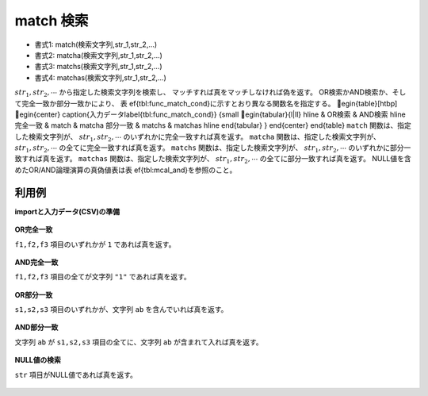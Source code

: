 match 検索
----------------

* 書式1: match(検索文字列,str_1,str_2,...) 
* 書式2: matcha(検索文字列,str_1,str_2,...) 
* 書式3: matchs(検索文字列,str_1,str_2,...) 
* 書式4: matchas(検索文字列,str_1,str_2,...) 


:math:`str_1,str_2,\cdots` から指定した検索文字列を検索し、
マッチすれば真をマッチしなければ偽を返す。
OR検索かAND検索か、そして完全一致か部分一致かにより、
表ef{tbl:func_match_cond}に示すとおり異なる関数名を指定する。
egin{table}[htbp]
egin{center}
\caption{入力データ\label{tbl:func_match_cond}}
{\small
egin{tabular}{l|ll}
\hline
& OR検索 & AND検索 \
\hline
完全一致 & match  & matcha  \
部分一致 & matchs & matchas \
\hline
\end{tabular}
}
\end{center}
\end{table}
``match`` 関数は、指定した検索文字列が、 :math:`str_1,str_2,\cdots` のいずれかに完全一致すれば真を返す。
``matcha`` 関数は、指定した検索文字列が、 :math:`str_1,str_2,\cdots` の全てに完全一致すれば真を返す。
``matchs`` 関数は、指定した検索文字列が、 :math:`str_1,str_2,\cdots` のいずれかに部分一致すれば真を返す。
``matchas`` 関数は、指定した検索文字列が、 :math:`str_1,str_2,\cdots` の全てに部分一致すれば真を返す。
NULL値を含めたOR/AND論理演算の真偽値表は表ef{tbl:mcal_and}を参照のこと。


利用例
''''''''''''

**importと入力データ(CSV)の準備**

  .. code-block:: python
    :linenos:

    import nysol.mcmd as nm

    with open('dat1.csv','w') as f:
      f.write(
    '''id,f1,f2,f3
    1,1,1,1
    2,1,0,1
    3,,,
    4,1,,1
    ''')

    with open('dat2.csv','w') as f:
      f.write(
    '''id,s1,s2,s3
    1,ab,abx,x
    2,abc,xaby,xxab
    3,,,
    4,#ac,x,x
    ''')


**OR完全一致**

``f1,f2,f3`` 項目のいずれかが ``1`` であれば真を返す。

  .. code-block:: python
    :linenos:

    nm.mcal(c='match("1",$s{f1},$s{f2},$s{f3})', a='rsl', i="dat1.csv", o="rsl1.csv").run()
    ### rsl1.csv の内容
    # id,f1,f2,f3,rsl
    # 1,1,1,1,1
    # 2,1,0,1,1
    # 3,,,,0
    # 4,1,,1,1


**AND完全一致**

``f1,f2,f3`` 項目の全てが文字列 ``"1"`` であれば真を返す。

  .. code-block:: python
    :linenos:

    nm.mcal(c='matcha("1",$s{f1},$s{f2},$s{f3})', a='rsl', i="dat1.csv", o="rsl2.csv").run()
    ### rsl2.csv の内容
    # id,f1,f2,f3,rsl
    # 1,1,1,1,1
    # 2,1,0,1,0
    # 3,,,,0
    # 4,1,,1,0


**OR部分一致**

``s1,s2,s3`` 項目のいずれかが、文字列 ``ab`` を含んでいれば真を返す。

  .. code-block:: python
    :linenos:

    nm.mcal(c='matchs("ab",$s{s1},$s{s2},$s{s3})', a='rsl', i="dat2.csv", o="rsl3.csv").run()
    ### rsl3.csv の内容
    # id,s1,s2,s3,rsl
    # 1,ab,abx,x,1
    # 2,abc,xaby,xxab,1
    # 3,,,,0
    # 4,#ac,x,x,0


**AND部分一致**

文字列 ``ab`` が ``s1,s2,s3`` 項目の全てに、文字列 ``ab`` が含まれて入れば真を返す。

  .. code-block:: python
    :linenos:

    nm.mcal(c='matchas("ab",$s{s1},$s{s2},$s{s3})', a='rsl', i="dat2.csv", o="rsl4.csv").run()
    ### rsl4.csv の内容
    # id,s1,s2,s3,rsl
    # 1,ab,abx,x,0
    # 2,abc,xaby,xxab,1
    # 3,,,,0
    # 4,#ac,x,x,0


**NULL値の検索**

``str`` 項目がNULL値であれば真を返す。

  .. code-block:: python
    :linenos:

    nm.mcal(c='match(nulls(),$s{s1},$s{s2},$s{s3})', a='rsl', i="dat2.csv", o="rsl5.csv").run()
    ### rsl5.csv の内容
    # id,s1,s2,s3,rsl
    # 1,ab,abx,x,0
    # 2,abc,xaby,xxab,0
    # 3,,,,1
    # 4,#ac,x,x,0


